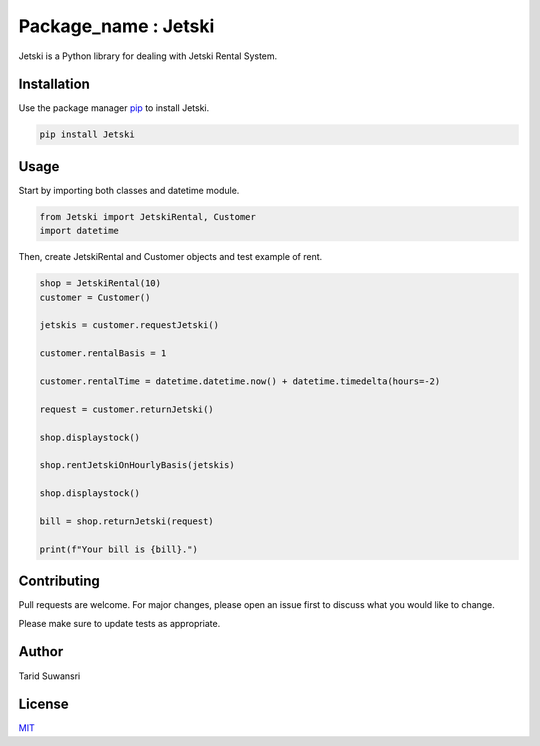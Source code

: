 Package_name : Jetski
=====================

Jetski is a Python library for dealing with Jetski Rental System.

Installation
------------

Use the package manager `pip <https://pip.pypa.io/en/stable/>`__ to
install Jetski.

.. code:: bash

   pip install Jetski

Usage
-----

Start by importing both classes and datetime module.

.. code:: python

   from Jetski import JetskiRental, Customer
   import datetime

Then, create JetskiRental and Customer objects and test example of rent.

.. code:: python

   shop = JetskiRental(10)
   customer = Customer()

   jetskis = customer.requestJetski()

   customer.rentalBasis = 1

   customer.rentalTime = datetime.datetime.now() + datetime.timedelta(hours=-2)

   request = customer.returnJetski()

   shop.displaystock()

   shop.rentJetskiOnHourlyBasis(jetskis)

   shop.displaystock()

   bill = shop.returnJetski(request)

   print(f"Your bill is {bill}.")

Contributing
------------

Pull requests are welcome. For major changes, please open an issue first
to discuss what you would like to change.

Please make sure to update tests as appropriate.

Author
------

Tarid Suwansri

License
-------

`MIT <https://choosealicense.com/licenses/mit/>`__
